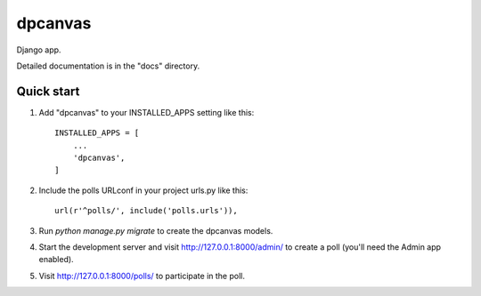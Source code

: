 =====
dpcanvas
=====

Django app.

Detailed documentation is in the "docs" directory.

Quick start
-----------

1. Add "dpcanvas" to your INSTALLED_APPS setting like this::

    INSTALLED_APPS = [
        ...
        'dpcanvas',
    ]

2. Include the polls URLconf in your project urls.py like this::

    url(r'^polls/', include('polls.urls')),

3. Run `python manage.py migrate` to create the dpcanvas models.

4. Start the development server and visit http://127.0.0.1:8000/admin/
   to create a poll (you'll need the Admin app enabled).

5. Visit http://127.0.0.1:8000/polls/ to participate in the poll.